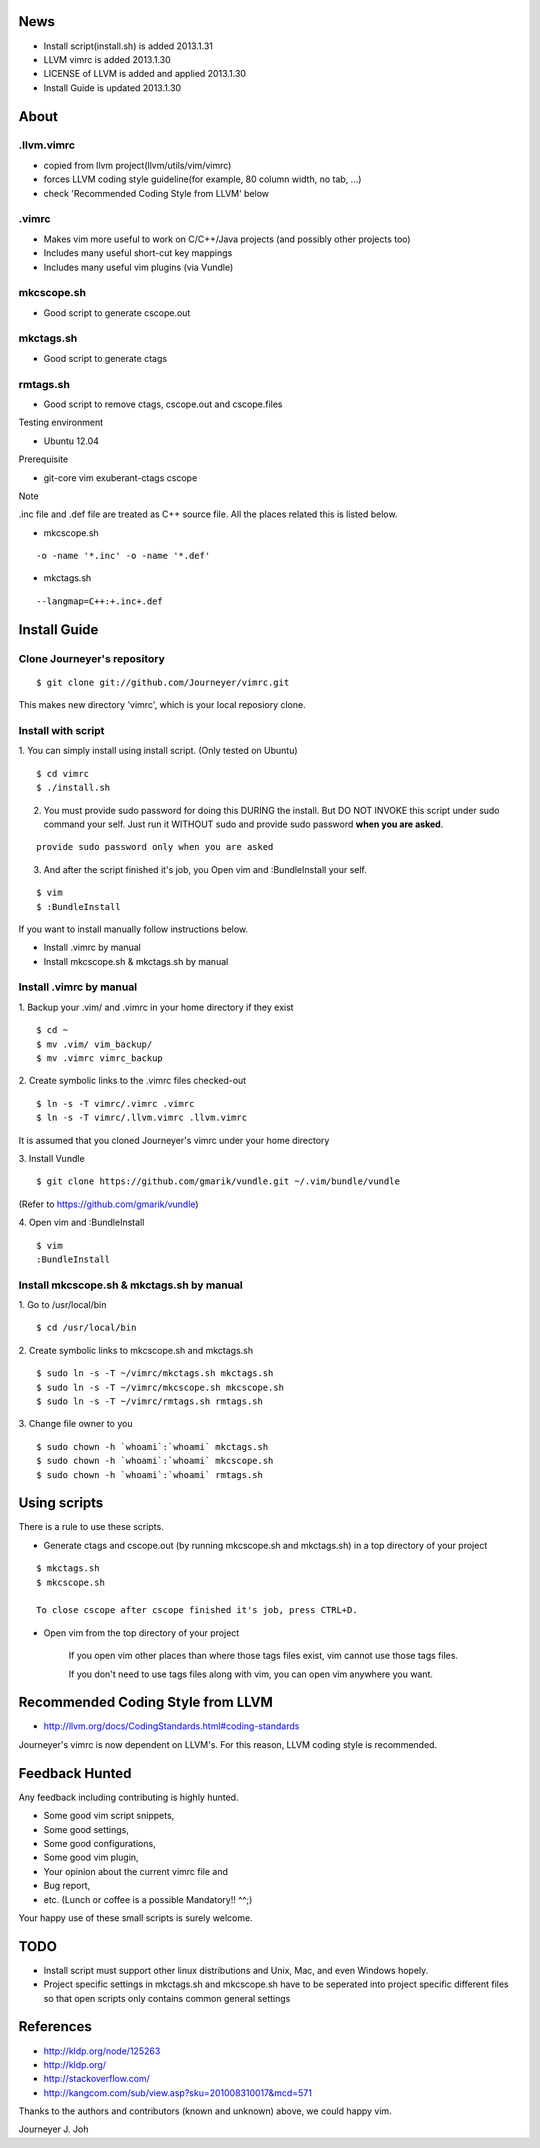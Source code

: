 
.. image:: docs/_static/imgs/screen_.jpg
   :scale: 50 %
   :alt: screen capture

News
====

- Install script(install.sh) is added     2013.1.31
- LLVM vimrc is added                     2013.1.30
- LICENSE of LLVM is added and applied    2013.1.30
- Install Guide is updated                2013.1.30

About
=====

.llvm.vimrc
-----------

- copied from llvm project(llvm/utils/vim/vimrc)
- forces LLVM coding style guideline(for example, 80 column width, no tab, ...)
- check 'Recommended Coding Style from LLVM' below

.vimrc
------

- Makes vim more useful to work on C/C++/Java projects
  (and possibly other projects too)
- Includes many useful short-cut key mappings
- Includes many useful vim plugins (via Vundle)

mkcscope.sh
-----------

- Good script to generate cscope.out

mkctags.sh
----------

- Good script to generate ctags

rmtags.sh
---------

- Good script to remove ctags, cscope.out and cscope.files

Testing environment

- Ubuntu 12.04

Prerequisite

- git-core vim exuberant-ctags cscope

Note

.inc file and .def file are treated as C++ source file.
All the places related this is listed below.

- mkcscope.sh
::

 -o -name '*.inc' -o -name '*.def'

- mkctags.sh
::

 --langmap=C++:+.inc+.def


Install Guide
=============

Clone Journeyer's repository
----------------------------
::

 $ git clone git://github.com/Journeyer/vimrc.git

This makes new directory 'vimrc', which is your local reposiory clone.

Install with script
-------------------

1. You can simply install using install script. (Only tested on Ubuntu)
::

 $ cd vimrc
 $ ./install.sh

2. You must provide sudo password for doing this DURING the install.
   But DO NOT INVOKE this script under sudo command your self.
   Just run it WITHOUT sudo and provide sudo password **when you are asked**.
::

 provide sudo password only when you are asked

3. And after the script finished it's job, you Open vim and :BundleInstall
   your self.
::

 $ vim
 $ :BundleInstall

If you want to install manually follow instructions below.

- Install .vimrc by manual
- Install mkcscope.sh & mkctags.sh by manual

Install .vimrc by manual
------------------------

1. Backup your .vim/ and .vimrc in your home directory if they exist
::

 $ cd ~
 $ mv .vim/ vim_backup/
 $ mv .vimrc vimrc_backup

2. Create symbolic links to the .vimrc files checked-out
::

 $ ln -s -T vimrc/.vimrc .vimrc
 $ ln -s -T vimrc/.llvm.vimrc .llvm.vimrc

It is assumed that you cloned Journeyer's vimrc under your home directory

3. Install Vundle
::

 $ git clone https://github.com/gmarik/vundle.git ~/.vim/bundle/vundle

(Refer to https://github.com/gmarik/vundle)

4. Open vim and :BundleInstall
::

 $ vim
 :BundleInstall


Install mkcscope.sh & mkctags.sh by manual
------------------------------------------

1. Go to /usr/local/bin
::

 $ cd /usr/local/bin

2. Create symbolic links to mkcscope.sh and mkctags.sh
::

 $ sudo ln -s -T ~/vimrc/mkctags.sh mkctags.sh
 $ sudo ln -s -T ~/vimrc/mkcscope.sh mkcscope.sh
 $ sudo ln -s -T ~/vimrc/rmtags.sh rmtags.sh

3. Change file owner to you
::

 $ sudo chown -h `whoami`:`whoami` mkctags.sh
 $ sudo chown -h `whoami`:`whoami` mkcscope.sh
 $ sudo chown -h `whoami`:`whoami` rmtags.sh

Using scripts
=============

There is a rule to use these scripts.

- Generate ctags and cscope.out (by running mkcscope.sh and mkctags.sh)
  in a top directory of your project
::

 $ mkctags.sh
 $ mkcscope.sh

 To close cscope after cscope finished it's job, press CTRL+D.

- Open vim from the top directory of your project

   If you open vim other places than where those tags files exist,
   vim cannot use those tags files.

   If you don't need to use tags files along with vim,
   you can open vim anywhere you want.


Recommended Coding Style from LLVM
==================================

- http://llvm.org/docs/CodingStandards.html#coding-standards

Journeyer's vimrc is now dependent on LLVM's. For this reason,
LLVM coding style is recommended.


Feedback Hunted
===============

Any feedback including contributing is highly hunted.

- Some good vim script snippets,
- Some good settings,
- Some good configurations,
- Some good vim plugin,
- Your opinion about the current vimrc file and
- Bug report,
- etc. (Lunch or coffee is a possible Mandatory!! ^^;)

Your happy use of these small scripts is surely welcome.


TODO
====

- Install script must support other linux distributions
  and Unix, Mac, and even Windows hopely.
- Project specific settings in mkctags.sh and mkcscope.sh have to be seperated
  into project specific different files so that
  open scripts only contains common general settings


References
==========

- http://kldp.org/node/125263
- http://kldp.org/
- http://stackoverflow.com/
- http://kangcom.com/sub/view.asp?sku=201008310017&mcd=571


Thanks to the authors and contributors (known and unknown) above,
we could happy vim.


Journeyer J. Joh

